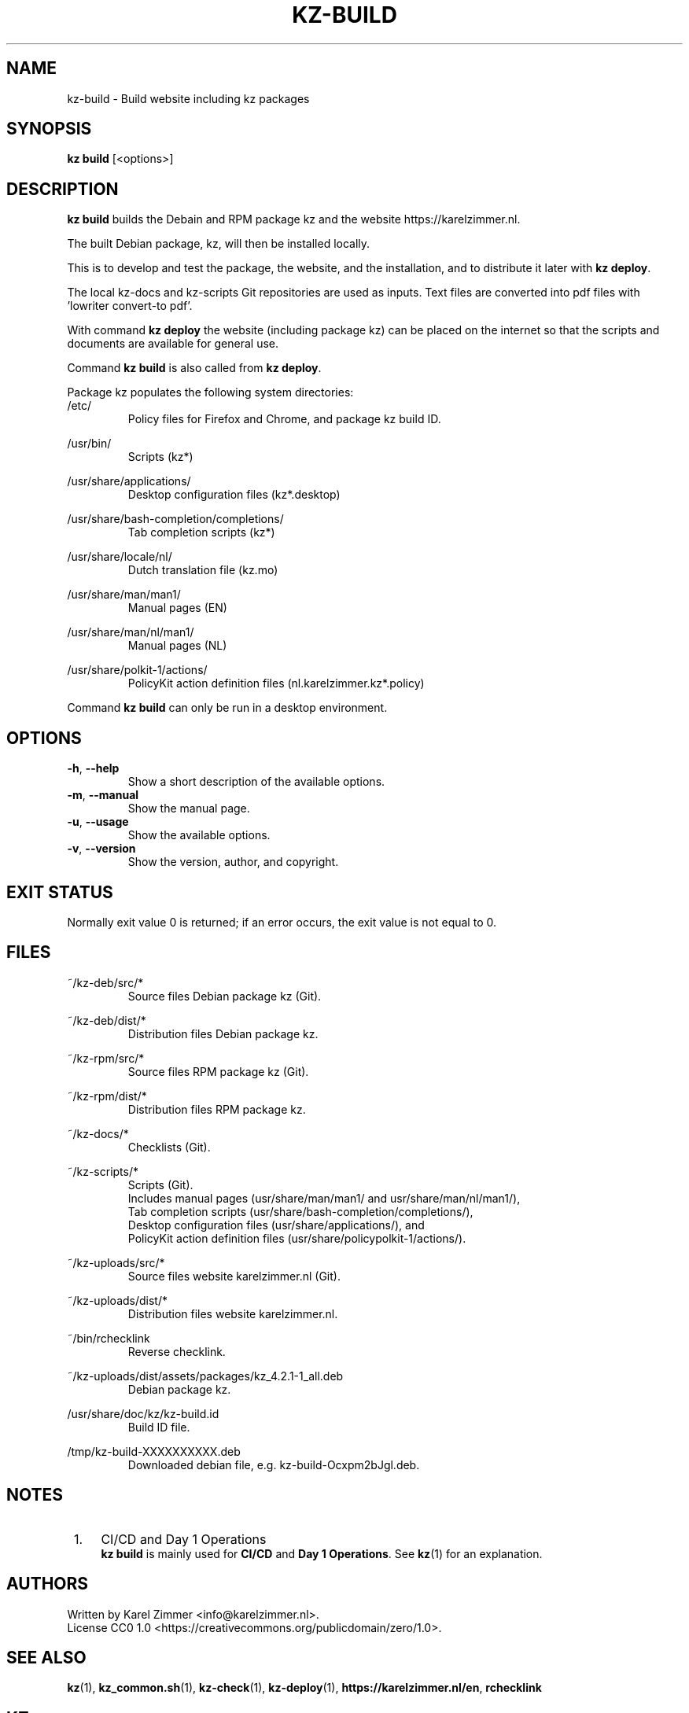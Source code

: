 .\"############################################################################
.\"# SPDX-FileComment: Man page for kz-build
.\"#
.\"# SPDX-FileCopyrightText: Karel Zimmer <info@karelzimmer.nl>
.\"# SPDX-License-Identifier: CC0-1.0
.\"############################################################################
.\"
.TH "KZ-BUILD" "1" "4.2.1" "Kz" "Kz Manual"
.\"
.\"
.SH NAME
kz-build \- Build website including kz packages
.\"
.\"
.SH SYNOPSIS
.B kz build
[<options>]
.\"
.\"
.SH DESCRIPTION
\fBkz build\fR builds the Debain and RPM package kz and the website
https://karelzimmer.nl.
.sp
The built Debian package, kz, will then be installed locally.
.sp
This is to develop and test the package, the website, and the installation, and
to distribute it later with \fBkz deploy\fR.
.sp
The local kz-docs and kz-scripts Git repositories are used as inputs. Text
files are converted into pdf files with 'lowriter convert-to pdf'.
.sp
With command \fBkz deploy\fR the website (including package kz) can be placed
on the internet so that the scripts and documents are available for general
use.
.sp
Command \fBkz build\fR is also called from \fBkz deploy\fR.
.sp
Package kz populates the following system directories:
.br
/etc/
.RS
Policy files for Firefox and Chrome, and package kz build ID.
.RE
.sp
/usr/bin/
.RS
Scripts (kz*)
.RE
.sp
/usr/share/applications/
.RS
Desktop configuration files (kz*.desktop)
.RE
.sp
/usr/share/bash-completion/completions/
.RS
Tab completion scripts (kz*)
.RE
.sp
/usr/share/locale/nl/
.RS
Dutch translation file (kz.mo)
.RE
.sp
/usr/share/man/man1/
.RS
Manual pages (EN)
.RE
.sp
/usr/share/man/nl/man1/
.RS
Manual pages (NL)
.RE
.sp
/usr/share/polkit-1/actions/
.RS
PolicyKit action definition files (nl.karelzimmer.kz*.policy)
.RE
.sp
Command \fBkz build\fR can only be run in a desktop environment.
.\"
.\"
.SH OPTIONS
.TP
\fB-h\fR, \fB--help\fR
Show a short description of the available options.
.TP
\fB-m\fR, \fB--manual\fR
Show the manual page.
.TP
\fB-u\fR, \fB--usage\fR
Show the available options.
.TP
\fB-v\fR, \fB--version\fR
Show the version, author, and copyright.
.\"
.\"
.SH EXIT STATUS
Normally exit value 0 is returned; if an error occurs, the exit value is not
equal to 0.
.\"
.\"
.SH FILES
~/kz-deb/src/*
.RS
Source files Debian package kz (Git).
.RE
.sp
~/kz-deb/dist/*
.RS
Distribution files Debian package kz.
.RE
.sp
~/kz-rpm/src/*
.RS
Source files RPM package kz (Git).
.RE
.sp
~/kz-rpm/dist/*
.RS
Distribution files RPM package kz.
.RE
.sp
~/kz-docs/*
.RS
Checklists (Git).
.RE
.sp
~/kz-scripts/*
.RS
Scripts (Git).
.br
Includes manual pages (usr/share/man/man1/ and usr/share/man/nl/man1/),
.br
Tab completion scripts (usr/share/bash-completion/completions/),
.br
Desktop configuration files (usr/share/applications/), and
.br
PolicyKit action definition files (usr/share/policypolkit-1/actions/).
.RE
.sp
~/kz-uploads/src/*
.RS
Source files website karelzimmer.nl (Git).
.RE
.sp
~/kz-uploads/dist/*
.RS
Distribution files website karelzimmer.nl.
.RE
.sp
~/bin/rchecklink
.RS
Reverse checklink.
.RE
.sp
~/kz-uploads/dist/assets/packages/kz_4.2.1-1_all.deb
.RS
Debian package kz.
.RE
.sp
/usr/share/doc/kz/kz-build.id
.RS
Build ID file.
.RE
.sp
/tmp/kz-build-XXXXXXXXXX.deb
.RS
Downloaded debian file, e.g. kz-build-Ocxpm2bJgl.deb.
.RE
.\"
.\"
.SH NOTES
.IP " 1." 4
CI/CD and Day 1 Operations
.RS 4
\fBkz build\fR is mainly used for \fBCI/CD\fR and \fBDay 1 Operations\fR. See
\fBkz\fR(1) for an explanation.
.RE
.\"
.\"
.SH AUTHORS
Written by Karel Zimmer <info@karelzimmer.nl>.
.br
License CC0 1.0 <https://creativecommons.org/publicdomain/zero/1.0>.
.\"
.\"
.SH SEE ALSO
\fBkz\fR(1),
\fBkz_common.sh\fR(1),
\fBkz-check\fR(1),
\fBkz-deploy\fR(1),
\fBhttps://karelzimmer.nl/en\fR,
\fBrchecklink\fR
.\"
.\"
.SH KZ
Part of the \fBkz\fR(1) package, named after its creator, Karel Zimmer.
.\"
.\"
.SH AVAILABILITY
Command \fBkz build\fR is part of the \fBkz\fR package and is available on
Karel Zimmer's website <https://karelzimmer.nl/en>, under Linux.
